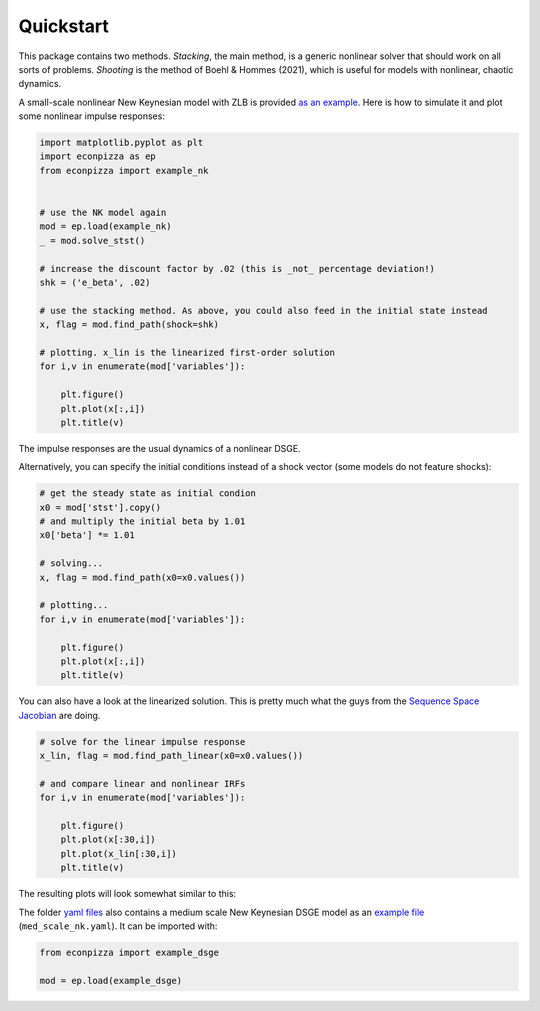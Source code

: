 
Quickstart
===============

This package contains two methods. *Stacking*, the main method, is a generic nonlinear solver that should work on all sorts of problems. *Shooting* is the method of Boehl & Hommes (2021), which is useful for models with nonlinear, chaotic dynamics.


A small-scale nonlinear New Keynesian model with ZLB is provided `as an example <https://github.com/gboehl/econpizza/blob/master/econpizza/examples/nk.yaml>`_. Here is how to simulate it and plot some nonlinear impulse responses:

.. code-block:: python

    import matplotlib.pyplot as plt
    import econpizza as ep
    from econpizza import example_nk


    # use the NK model again
    mod = ep.load(example_nk)
    _ = mod.solve_stst()

    # increase the discount factor by .02 (this is _not_ percentage deviation!)
    shk = ('e_beta', .02)

    # use the stacking method. As above, you could also feed in the initial state instead
    x, flag = mod.find_path(shock=shk)

    # plotting. x_lin is the linearized first-order solution
    for i,v in enumerate(mod['variables']):

        plt.figure()
        plt.plot(x[:,i])
        plt.title(v)


The impulse responses are the usual dynamics of a nonlinear DSGE.

Alternatively, you can specify the initial conditions instead of a shock vector (some models do not feature shocks):

.. code-block:: python

    # get the steady state as initial condion
    x0 = mod['stst'].copy()
    # and multiply the initial beta by 1.01
    x0['beta'] *= 1.01

    # solving...
    x, flag = mod.find_path(x0=x0.values())

    # plotting...
    for i,v in enumerate(mod['variables']):

        plt.figure()
        plt.plot(x[:,i])
        plt.title(v)

You can also have a look at the linearized solution. This is pretty much what the guys from the
`Sequence Space Jacobian <https://github.com/shade-econ/sequence-jacobian>`_ are doing.

.. code-block:: python

    # solve for the linear impulse response
    x_lin, flag = mod.find_path_linear(x0=x0.values())

    # and compare linear and nonlinear IRFs
    for i,v in enumerate(mod['variables']):

        plt.figure()
        plt.plot(x[:30,i])
        plt.plot(x_lin[:30,i])
        plt.title(v)

The resulting plots will look somewhat similar to this:

.. image:: https://github.com/gboehl/econpizza/blob/master/docs/lin_and_nlin.png?raw=true
  :width: 600
  :alt: Linear vs. nonlinear IRFs

The folder `yaml files <https://github.com/gboehl/econpizza/tree/master/econpizza/examples>`_ also contains a medium scale New Keynesian DSGE model as an `example file <https://github.com/gboehl/econpizza/blob/master/econpizza/examples/med_scale_nk.yaml>`_ (``med_scale_nk.yaml``). It can be imported with:

.. code-block:: python

    from econpizza import example_dsge

    mod = ep.load(example_dsge)
